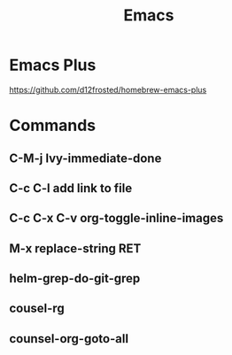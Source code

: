 :PROPERTIES:
:ID:       1133F20C-4FDC-4C35-B316-10327033ECFC
:END:
#+title: Emacs

* Emacs Plus
https://github.com/d12frosted/homebrew-emacs-plus
* Commands
** C-M-j Ivy-immediate-done
** C-c C-l add link to file
** C-c C-x C-v org-toggle-inline-images
** M-x replace-string RET
** helm-grep-do-git-grep
** cousel-rg
** counsel-org-goto-all

